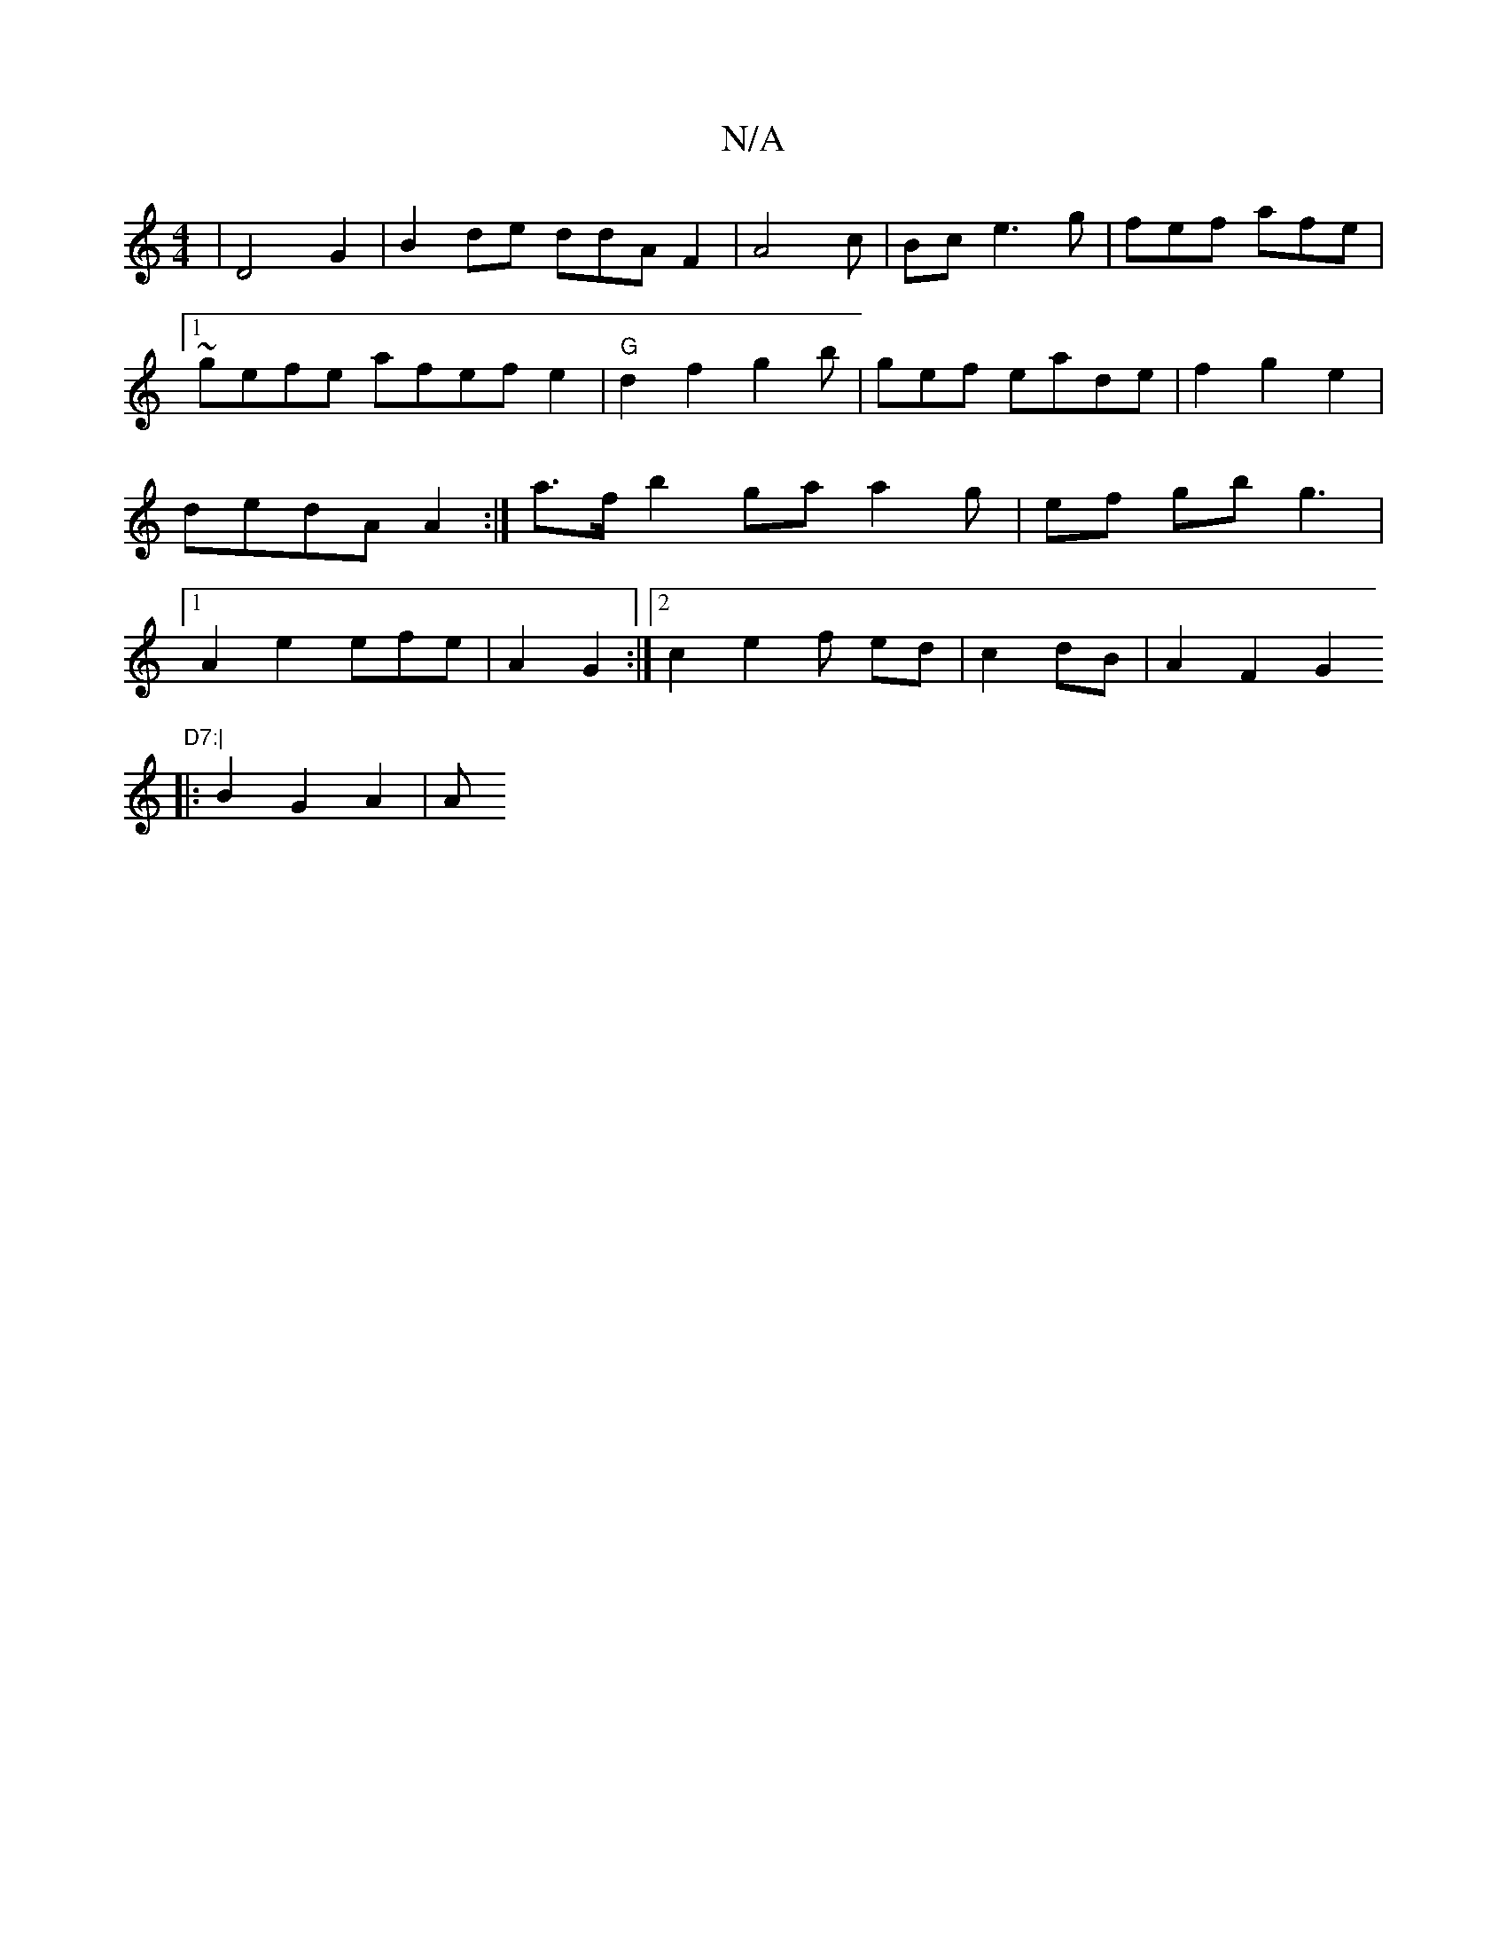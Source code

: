 X:1
T:N/A
M:4/4
R:N/A
K:Cmajor
3 |D4 G2 | B2de ddAF2 | A4c | pBc e3 g | fef afe|1 ~gefe afef e2 | "G"d2f2 g2b|gef eade| f2 g2e2|dedA A2:| a>f b2 ga a2g | ef gb g3|1 A2 e2 efe|A2 G2 :|[2c2 e2 f ed|c2dB | A2 F2 G2 "D7:|
|:B2 G2A2 | A